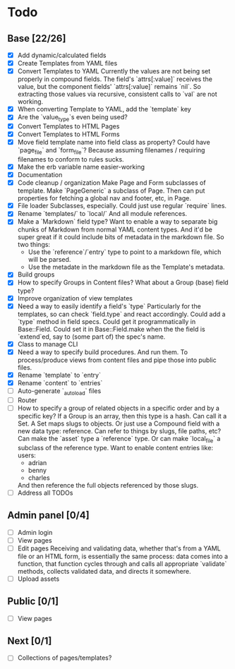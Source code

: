 * Todo
** Base [22/26]
- [X] Add dynamic/calculated fields
- [X] Create Templates from YAML files
- [X] Convert Templates to YAML
  Currently the values are not being set properly in compound fields.
  The field's `attrs[:value]` receives the value, but the component fields' `attrs[:value]` remains `nil`. So extracting those values via recursive, consistent calls to `val` are not working.
- [X] When converting Template to YAML, add the `template` key
- [X] Are the `value_type`s even being used?
- [X] Convert Templates to HTML Pages
- [X] Convert Templates to HTML Forms
- [X] Move field template name into field class as property?
  Could have `page_file` and `form_file`?
  Because assuming filenames / requiring filenames to conform to rules sucks.
- [X] Make the erb variable name easier-working
- [X] Documentation
- [X] Code cleanup / organization
  Make Page and Form subclasses of template. Make `PageGeneric` a subclass of Page. Then can put properties for fetching a global nav and footer, etc, in Page.
- [X] File loader
  Subclasses, especially.
  Could just use regular `require` lines.
- [X] Rename `templates/` to `local/`
  And all module references.
- [X] Make a `Markdown` field type?
  Want to enable a way to separate big chunks of Markdown from normal YAML content types.
  And it'd be super great if it could include bits of metadata in the markdown file.
  So two things:
  - Use the `reference`/`entry` type to point to a markdown file, which will be parsed.
  - Use the metadate in the markdown file as the Template's metadata.
- [X] Build groups
- [X] How to specify Groups in Content files?
  What about a Group (base) field type?
- [X] Improve organization of view templates
- [X] Need a way to easily identify a field's `type`
  Particularly for the templates, so can check `field.type` and react accordingly.
  Could add a `type` method in field specs.
  Could get it programmatically in Base::Field.
  Could set it in Base::Field.make when the the field is `extend`ed, say to (some part of) the spec's name.
- [X] Class to manage CLI
- [X] Need a way to specify build procedures.
  And run them.
  To process/produce views from content files and pipe those into public files.
- [X] Rename `template` to `entry`
- [X] Rename `content` to `entries`
- [ ] Auto-generate `_autoload` files
- [ ] Router
- [ ] How to specify a group of related objects in a specific order and by a specific key?
  If a Group is an array, then this type is a hash.
  Can call it a Set.
  A Set maps slugs to objects.
  Or just use a Compound field with a new data type: reference.
  Can refer to things by slugs, file paths, etc?
  Can make the `asset` type a `reference` type. Or can make `local_file` a subclass of the reference type.
  Want to enable content entries like:
  users:
  - adrian
  - benny
  - charles
  And then reference the full objects referenced by those slugs.
- [ ] Address all TODOs

** Admin panel [0/4]
- [ ] Admin login
- [ ] View pages
- [ ] Edit pages
  Receiving and validating data, whether that's from a YAML file or an HTML form, is essentially the same process: data comes into a function, that function cycles through and calls all appropriate `validate` methods, collects validated data, and directs it somewhere.
- [ ] Upload assets

** Public [0/1]
- [ ] View pages

** Next [0/1]
- [ ] Collections of pages/templates?
